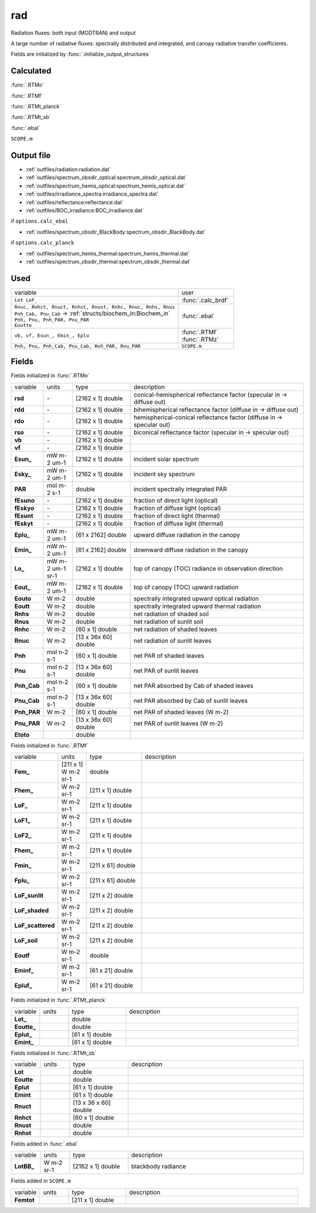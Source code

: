 rad
====

Radiation fluxes: both input (MODTRAN) and output

A large number of radiative fluxes: spectrally distributed and integrated, and canopy radiative transfer coefficients.

Fields are initialized by :func:`.initialize_output_structures`

Calculated
""""""""""""
:func:`.RTMo`

:func:`.RTMf`

:func:`.RTMt_planck`

:func:`.RTMt_sb`

:func:`.ebal`

``SCOPE.m``

Output file
""""""""""""

- :ref:`outfiles/radiation:radiation.dat`
- :ref:`outfiles/spectrum_obsdir_optical:spectrum_obsdir_optical.dat`
- :ref:`outfiles/spectrum_hemis_optical:spectrum_hemis_optical.dat`
- :ref:`outfiles/irradiance_spectra:irradiance_spectra.dat`
- :ref:`outfiles/reflectance:reflectance.dat`
- :ref:`outfiles/BOC_irradiance:BOC_irradiance.dat`

if ``options.calc_ebal``

- :ref:`outfiles/spectrum_obsdir_BlackBody:spectrum_obsdir_BlackBody.dat`

if ``options.calc_planck``

- :ref:`outfiles/spectrum_hemis_thermal:spectrum_hemis_thermal.dat`
- :ref:`outfiles/spectrum_obsdir_thermal:spectrum_obsdir_thermal.dat`


Used
"""""
.. list-table::
    :widths: 75 25

    * - variable
      - user
    * - ``Lot LoF_``
      - :func:`.calc_brdf`
    * - | ``Rnuc, Rnhct, Rnuct, Rnhst, Rnust, Rnhc, Rnuc, Rnhs, Rnus``
        | ``Pnh_Cab, Pnu_Cab`` -> :ref:`structs/biochem_in:Biochem_in`
        | ``Pnh, Pnu, Pnh_PAR, Pnu_PAR``
        | ``Eoutte``
      - :func:`.ebal`
    * - ``vb, vf, Esun_, Emin_, Eplu``
      - | :func:`.RTMf`
        | :func:`.RTMz`
    * - ``Pnh, Pnu, Pnh_Cab, Pnu_Cab, Rnh_PAR, Rnu_PAR``
      - ``SCOPE.m``


Fields
"""""""

Fields initialized in :func:`.RTMo`

.. list-table::
    :widths: 10 10 20 60

    * - variable
      - units
      - type
      - description
    * - **rsd**
      - \-
      - [2162 x 1] double
      - conical-hemispherical reflectance factor (specular in -> diffuse out)
    * - **rdd**
      - \-
      - [2162 x 1] double
      - bihemispherical reflectance factor (diffuse in -> diffuse out)
    * - **rdo**
      - \-
      - [2162 x 1] double
      - hemispherical-conical reflectance factor (diffuse in -> specular out)
    * - **rso**
      - \-
      - [2162 x 1] double
      - biconical reflectance factor (specular in -> specular out)
    * - **vb**
      - \-
      - [2162 x 1] double
      -
    * - **vf**
      - \-
      - [2162 x 1] double
      -
    * - **Esun_**
      - mW m-2 um-1
      - [2162 x 1] double
      - incident solar spectrum
    * - **Esky_**
      - mW m-2 um-1
      - [2162 x 1] double
      - incident sky spectrum
    * - **PAR**
      - mol m-2 s-1
      - double
      - incident spectrally integrated PAR
    * - **fEsuno**
      - \-
      - [2162 x 1] double
      - fraction of direct light (optical)
    * - **fEskyo**
      - \-
      - [2162 x 1] double
      - fraction of diffuse light (optical)
    * - **fEsunt**
      - \-
      - [2162 x 1] double
      - fraction of direct light (thermal)
    * - **fEskyt**
      - \-
      - [2162 x 1] double
      - fraction of diffuse light (thermal)
    * - **Eplu_**
      - mW m-2 um-1
      - [61 x 2162] double
      - upward diffuse radiation in the canopy
    * - **Emin_**
      - mW m-2 um-1
      - [61 x 2162] double
      - downward diffuse radiation in the canopy
    * - **Lo_**
      - mW m-2 um-1 sr-1
      - [2162 x 1] double
      - top of canopy (TOC) radiance in observation direction
    * - **Eout_**
      - mW m-2 um-1
      - [2162 x 1] double
      - top of canopy (TOC) upward radiation
    * - **Eouto**
      - W m-2
      - double
      - spectrally integrated upward optical radiation
    * - **Eoutt**
      - W m-2
      - double
      - spectrally integrated upward thermal radiation
    * - **Rnhs**
      - W m-2
      - double
      - net radiation of shaded soil
    * - **Rnus**
      - W m-2
      - double
      - net radiation of sunlit soil
    * - **Rnhc**
      - W m-2
      - [60 x 1] double
      - net radiation of shaded leaves
    * - **Rnuc**
      - W m-2
      - [13 x 36x 60] double
      - net radiation of sunlit leaves
    * - **Pnh**
      - mol n-2 s-1
      - [60 x 1] double
      - net PAR of shaded leaves
    * - **Pnu**
      - mol n-2 s-1
      - [13 x 36x 60] double
      - net PAR of sunlit leaves
    * - **Pnh_Cab**
      - mol n-2 s-1
      - [60 x 1] double
      - net PAR absorbed by Cab of shaded leaves
    * - **Pnu_Cab**
      - mol n-2 s-1
      - [13 x 36x 60] double
      - net PAR absorbed by Cab of sunlit leaves
    * - **Pnh_PAR**
      - W m-2
      - [60 x 1] double
      - net PAR of shaded leaves (W m-2)
    * - **Pnu_PAR**
      - W m-2
      - [13 x 36x 60] double
      - net PAR of sunlit leaves (W m-2)
    * - **Etoto**
      -
      - double
      -

Fields initialized in :func:`.RTMf`

.. list-table::
    :widths: 10 10 20 60

    * - variable
      - units
      - type
      - description
    * - **Fem_**
      - [211 x 1] W m-2 sr-1
      - double
      -
    * - **Fhem_**
      - W m-2 sr-1
      - [211 x 1] double
      -
    * - **LoF_**
      - W m-2 sr-1
      - [211 x 1] double
      -
    * - **LoF1_**
      - W m-2 sr-1
      - [211 x 1] double
      -
    * - **LoF2_**
      - W m-2 sr-1
      - [211 x 1] double
      -
    * - **Fhem_**
      - W m-2 sr-1
      - [211 x 1] double
      -
    * - **Fmin_**
      - W m-2 sr-1
      - [211 x 61] double
      -
    * - **Fplu_**
      - W m-2 sr-1
      - [211 x 61] double
      -
    * - **LoF_sunlit**
      - W m-2 sr-1
      - [211 x 2] double
      -
    * - **LoF_shaded**
      - W m-2 sr-1
      - [211 x 2] double
      -
    * - **LoF_scattered**
      - W m-2 sr-1
      - [211 x 2] double
      -
    * - **LoF_soil**
      - W m-2 sr-1
      - [211 x 2] double
      -
    * - **Eoutf**
      - W m-2 sr-1
      - double
      -
    * - **Eminf_**
      - W m-2 sr-1
      - [61 x 21] double
      -
    * - **Epluf_**
      - W m-2 sr-1
      - [61 x 21] double
      -

Fields initialized in :func:`.RTMt_planck`

.. list-table::
    :widths: 10 10 20 60

    * - variable
      - units
      - type
      - description
    * - **Lot_**
      -
      - double
      -
    * - **Eoutte_**
      -
      - double
      -
    * - **Eplut_**
      -
      - [61 x 1] double
      -
    * - **Emint_**
      -
      - [61 x 1] double
      -

Fields initialized in :func:`.RTMt_sb`

.. list-table::
    :widths: 10 10 20 60

    * - variable
      - units
      - type
      - description
    * - **Lot**
      -
      - double
      -
    * - **Eoutte**
      -
      - double
      -
    * - **Eplut**
      -
      - [61 x 1] double
      -
    * - **Emint**
      -
      - [61 x 1] double
      -
    * - **Rnuct**
      -
      - [13 x 36 x 60] double
      -
    * - **Rnhct**
      -
      - [60 x 1] double
      -
    * - **Rnust**
      -
      - double
      -
    * - **Rnhst**
      -
      - double
      -

Fields added in :func:`.ebal`

.. list-table::
    :widths: 10 10 20 60

    * - variable
      - units
      - type
      - description
    * - **LotBB_**
      - W m-2 sr-1
      - [2162 x 1] double
      - blackbody radiance

Fields added in ``SCOPE.m``

.. list-table::
    :widths: 10 10 20 60

    * - variable
      - units
      - type
      - description
    * - **Femtot**
      -
      - [211 x 1] double
      -
